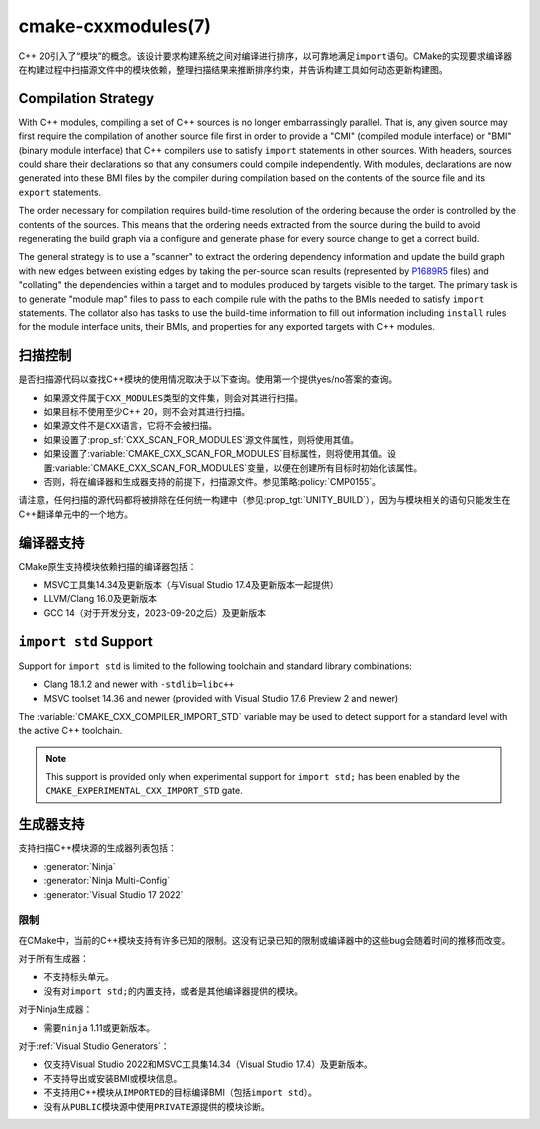 ﻿.. cmake-manual-description: CMake C++ Modules Support Reference

cmake-cxxmodules(7)
*******************

.. versionadded:: 3.28

C++ 20引入了“模块”的概念。该设计要求构建系统之间对编译进行排序，以可靠地满足\ ``import``\
语句。CMake的实现要求编译器在构建过程中扫描源文件中的模块依赖，整理扫描结果来推断排序约束，\
并告诉构建工具如何动态更新构建图。

Compilation Strategy
====================

With C++ modules, compiling a set of C++ sources is no longer embarrassingly
parallel. That is, any given source may first require the compilation of
another source file first in order to provide a "CMI" (compiled module
interface) or "BMI" (binary module interface) that C++ compilers use to
satisfy ``import`` statements in other sources. With headers, sources could
share their declarations so that any consumers could compile independently.
With modules, declarations are now generated into these BMI files by the
compiler during compilation based on the contents of the source file and its
``export`` statements.

The order necessary for compilation requires build-time resolution of the
ordering because the order is controlled by the contents of the sources. This
means that the ordering needs extracted from the source during the build to
avoid regenerating the build graph via a configure and generate phase for
every source change to get a correct build.

The general strategy is to use a "scanner" to extract the ordering dependency
information and update the build graph with new edges between existing edges
by taking the per-source scan results (represented by `P1689R5`_ files) and
"collating" the dependencies within a target and to modules produced by
targets visible to the target. The primary task is to generate "module map"
files to pass to each compile rule with the paths to the BMIs needed to
satisfy ``import`` statements. The collator also has tasks to use the
build-time information to fill out information including ``install`` rules for
the module interface units, their BMIs, and properties for any exported
targets with C++ modules.

.. _`P1689R5`: https://www.open-std.org/jtc1/sc22/wg21/docs/papers/2022/p1689r5.html

.. note:

   CMake is focusing on correct builds before looking at performance
   improvements. There are known tactics within the chosen strategy which may
   offer build performance improvements. However, they are being deferred
   until we have a working model against which to compare them. It is also
   important to note that a tactic useful in one situation (e.g., clean
   builds) may not be performant in a different situation (e.g., incremental
   builds). Finding a balance and offering controls to select the tactics is
   future work.

扫描控制
================

是否扫描源代码以查找C++模块的使用情况取决于以下查询。使用第一个提供yes/no答案的查询。

- 如果源文件属于\ ``CXX_MODULES``\ 类型的文件集，则会对其进行扫描。
- 如果目标不使用至少C++ 20，则不会对其进行扫描。
- 如果源文件不是\ ``CXX``\ 语言，它将不会被扫描。
- 如果设置了\ :prop_sf:`CXX_SCAN_FOR_MODULES`\ 源文件属性，则将使用其值。
- 如果设置了\ :variable:`CMAKE_CXX_SCAN_FOR_MODULES`\ 目标属性，则将使用其值。设置\
  :variable:`CMAKE_CXX_SCAN_FOR_MODULES`\ 变量，以便在创建所有目标时初始化该属性。
- 否则，将在编译器和生成器支持的前提下，扫描源文件。参见策略\ :policy:`CMP0155`。

请注意，任何扫描的源代码都将被排除在任何统一构建中（参见\ :prop_tgt:`UNITY_BUILD`），\
因为与模块相关的语句只能发生在C++翻译单元中的一个地方。

编译器支持
================

CMake原生支持模块依赖扫描的编译器包括：

* MSVC工具集14.34及更新版本（与Visual Studio 17.4及更新版本一起提供）
* LLVM/Clang 16.0及更新版本
* GCC 14（对于开发分支，2023-09-20之后）及更新版本

``import std`` Support
======================

Support for ``import std`` is limited to the following toolchain and standard
library combinations:

* Clang 18.1.2 and newer with ``-stdlib=libc++``
* MSVC toolset 14.36 and newer (provided with Visual Studio 17.6 Preview 2 and
  newer)

The :variable:`CMAKE_CXX_COMPILER_IMPORT_STD` variable may be used to detect
support for a standard level with the active C++ toolchain.

.. note ::

   This support is provided only when experimental support for
   ``import std;`` has been enabled by the
   ``CMAKE_EXPERIMENTAL_CXX_IMPORT_STD`` gate.

生成器支持
=================

支持扫描C++模块源的生成器列表包括：

- :generator:`Ninja`
- :generator:`Ninja Multi-Config`
- :generator:`Visual Studio 17 2022`

限制
-----------

在CMake中，当前的C++模块支持有许多已知的限制。这没有记录已知的限制或编译器中的这些bug会随着\
时间的推移而改变。

对于所有生成器：

- 不支持标头单元。
- 没有对\ ``import std;``\ 的内置支持，或者是其他编译器提供的模块。

对于Ninja生成器：

- 需要\ ``ninja`` 1.11或更新版本。

对于\ :ref:`Visual Studio Generators`：

- 仅支持Visual Studio 2022和MSVC工具集14.34（Visual Studio 17.4）及更新版本。
- 不支持导出或安装BMI或模块信息。
- 不支持用C++模块从\ ``IMPORTED``\ 的目标编译BMI（包括\ ``import std``）。
- 没有从\ ``PUBLIC``\ 模块源中使用\ ``PRIVATE``\ 源提供的模块诊断。

